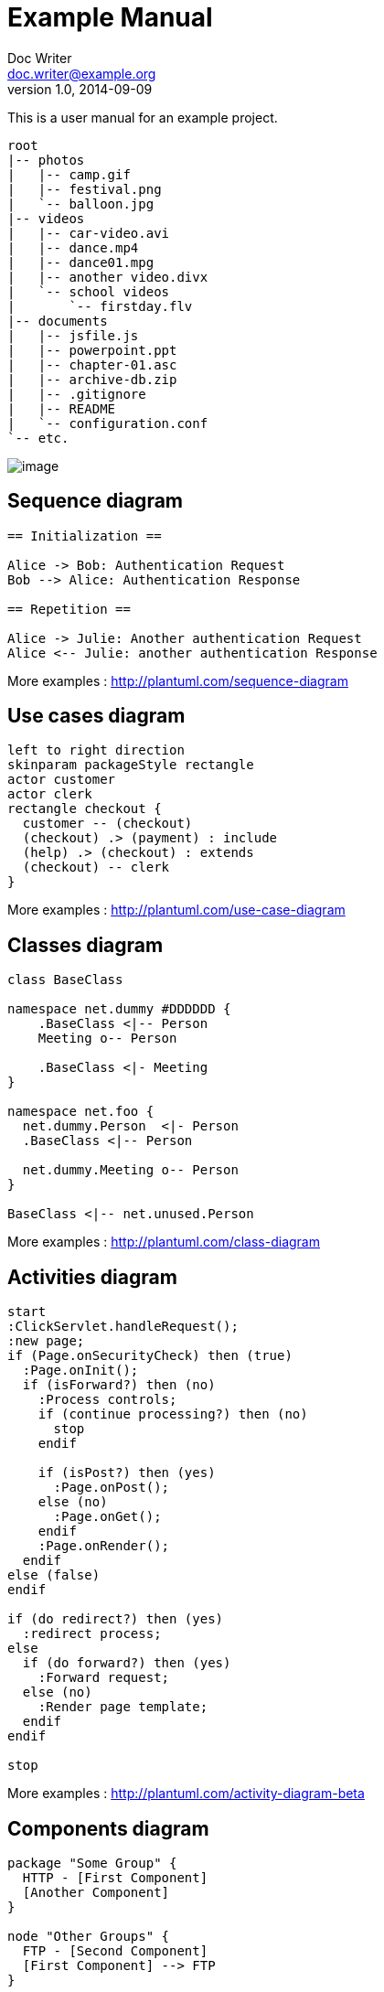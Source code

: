 = Example Manual
Doc Writer <doc.writer@example.org>
v1.0, 2014-09-09

ifndef::imagesdir[:imagesdir: images]
ifndef::sourcedir[:sourcedir: ../../main/java]

This is a user manual for an example project.

ifndef::history-dir[]
[tree,file="ex-tree-view-new.png"]
----
root
|-- photos
|   |-- camp.gif
|   |-- festival.png
|   `-- balloon.jpg
|-- videos
|   |-- car-video.avi
|   |-- dance.mp4
|   |-- dance01.mpg
|   |-- another video.divx
|   `-- school videos
|       `-- firstday.flv
|-- documents
|   |-- jsfile.js
|   |-- powerpoint.ppt
|   |-- chapter-01.asc
|   |-- archive-db.zip
|   |-- .gitignore
|   |-- README
|   `-- configuration.conf
`-- etc.
----
endif::history-dir[]

image:ex-tree-view-new.png[image, pdfwidth=30%]

== Sequence diagram

[plantuml, diagram-sequence, png]
....
== Initialization ==

Alice -> Bob: Authentication Request
Bob --> Alice: Authentication Response

== Repetition ==

Alice -> Julie: Another authentication Request
Alice <-- Julie: another authentication Response
....

More examples : http://plantuml.com/sequence-diagram

== Use cases diagram

[plantuml, diagram-use-cases, png]
....
left to right direction
skinparam packageStyle rectangle
actor customer
actor clerk
rectangle checkout {
  customer -- (checkout)
  (checkout) .> (payment) : include
  (help) .> (checkout) : extends
  (checkout) -- clerk
}
....

More examples : http://plantuml.com/use-case-diagram

== Classes diagram

[plantuml, diagram-classes, png]     
....
class BaseClass

namespace net.dummy #DDDDDD {
    .BaseClass <|-- Person
    Meeting o-- Person

    .BaseClass <|- Meeting
}

namespace net.foo {
  net.dummy.Person  <|- Person
  .BaseClass <|-- Person

  net.dummy.Meeting o-- Person
}

BaseClass <|-- net.unused.Person
....

More examples : http://plantuml.com/class-diagram

== Activities diagram

[plantuml, diagram-activities, png]     
....
start
:ClickServlet.handleRequest();
:new page;
if (Page.onSecurityCheck) then (true)
  :Page.onInit();
  if (isForward?) then (no)
    :Process controls;
    if (continue processing?) then (no)
      stop
    endif

    if (isPost?) then (yes)
      :Page.onPost();
    else (no)
      :Page.onGet();
    endif
    :Page.onRender();
  endif
else (false)
endif

if (do redirect?) then (yes)
  :redirect process;
else
  if (do forward?) then (yes)
    :Forward request;
  else (no)
    :Render page template;
  endif
endif

stop
....

More examples : http://plantuml.com/activity-diagram-beta

== Components diagram

[plantuml, diagram-components, png]     
....
package "Some Group" {
  HTTP - [First Component]
  [Another Component]
}

node "Other Groups" {
  FTP - [Second Component]
  [First Component] --> FTP
} 

cloud {
  [Example 1]
}

database "MySql" {
  folder "This is my folder" {
    [Folder 3]
  }
  frame "Foo" {
    [Frame 4]
  }
}

[Another Component] --> [Example 1]
[Example 1] --> [Folder 3]
[Folder 3] --> [Frame 4]
....

More examples : http://plantuml.com/component-diagram

== States diagram

[plantuml, diagram-states, png]     
....
scale 600 width

[*] -> State1
State1 --> State2 : Succeeded
State1 --> [*] : Aborted
State2 --> State3 : Succeeded
State2 --> [*] : Aborted
state State3 {
  state "Accumulate Enough Data\nLong State Name" as long1
  long1 : Just a test
  [*] --> long1
  long1 --> long1 : New Data
  long1 --> ProcessData : Enough Data
}
State3 --> State3 : Failed
State3 --> [*] : Succeeded / Save Result
State3 --> [*] : Aborted
....

More examples : http://plantuml.com/state-diagram

== Objects diagram

[plantuml, diagram-objects, png]     
....
object Object01
object Object02
object Object03
object Object04
object Object05
object Object06
object Object07
object Object08

Object01 <|-- Object02
Object03 *-- Object04
Object05 o-- "4" Object06
Object07 .. Object08 : some labels
....

More examples : http://plantuml.com/object-diagram

== User interface

[plantuml, diagram-user-interface, png]
----
@startsalt
{+
{* File | Edit | Source | Refactor 
 Refactor | New | Open File | - | Close | Close All }
{/ General | Fullscreen | Behavior | Saving }
{
	{ Open image in: | ^Smart Mode^ }
	[X] Smooth images when zoomed
	[X] Confirm image deletion
	[ ] Show hidden images 
}
[Close]
}
@endsalt
----

More examples : http://plantuml.com/salt

== Deployment diagram

[plantuml, diagram-deployment, png]
....
actor actor
agent agent
boundary boundary
cloud cloud
component component
control control
database database
entity entity
file file
folder folder
frame frame
interface  interface
package package
queue queue
artifact artifact
rectangle rectangle
storage storage
usecase usecase
skinparam rectangle {
    roundCorner<<Concept>> 25
}

rectangle "Concept Model" <<Concept>> {
	rectangle "Example 1" <<Concept>> as ex1
	rectangle "Another rectangle"
}
node node1
node node2
node node3
node node4
node node5
node1 -- node2
node1 .. node3
node1 ~~ node4
node1 == node5
....


